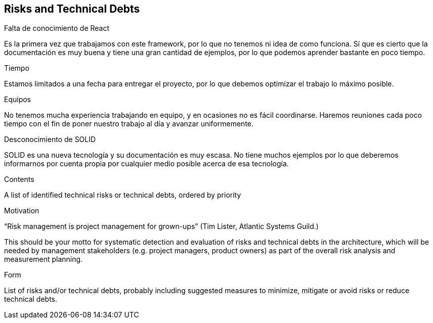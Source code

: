 [[section-technical-risks]]
== Risks and Technical Debts

.Falta de conocimiento de React
Es la primera vez que trabajamos con este framework, por lo que no tenemos ni idea de como funciona. 
Sí que es cierto que la documentación es muy buena y tiene una gran cantidad de ejemplos, por lo que podemos aprender bastante en poco tiempo.


.Tiempo
Estamos limitados a una fecha para entregar el proyecto, por lo que debemos optimizar el trabajo lo máximo posible.

.Equipos
No tenemos mucha experiencia trabajando en equipo, y en ocasiones no es fácil coordinarse. Haremos reuniones cada poco tiempo con el fin de poner
nuestro trabajo al día y avanzar uniformemente.

.Desconocimiento de SOLID
SOLID es una nueva tecnología y su documentación es muy escasa. No tiene muchos ejemplos por lo que deberemos informarnos por cuenta propia por cualquier medio posible
acerca de esa tecnología.

[role="arc42help"]
****
.Contents
A list of identified technical risks or technical debts, ordered by priority

.Motivation
“Risk management is project management for grown-ups” (Tim Lister, Atlantic Systems Guild.) 

This should be your motto for systematic detection and evaluation of risks and technical debts in the architecture, which will be needed by management stakeholders (e.g. project managers, product owners) as part of the overall risk analysis and measurement planning.

.Form
List of risks and/or technical debts, probably including suggested measures to minimize, mitigate or avoid risks or reduce technical debts.
****
